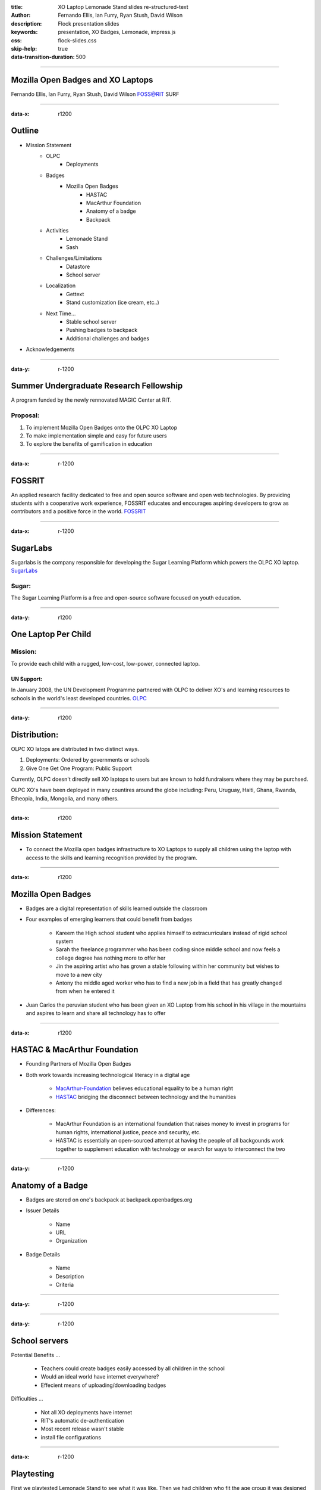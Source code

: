 :title: XO Laptop Lemonade Stand slides re-structured-text
:author: Fernando Ellis, Ian Furry, Ryan Stush, David Wilson
:description: Flock presentation slides
:keywords: presentation, XO Badges, Lemonade, impress.js
:css: flock-slides.css
:skip-help: true
:data-transition-duration: 500

----

Mozilla Open Badges and XO Laptops
===================================

Fernando Ellis, Ian Furry, Ryan Stush, David Wilson
FOSS@RIT SURF

----

:data-x: r1200

Outline
=========

- Mission Statement
    - OLPC
        - Deployments
    - Badges
        - Mozilla Open Badges
            - HASTAC
            - MacArthur Foundation
            - Anatomy of a badge
            - Backpack
    - Activities
        - Lemonade Stand
        - Sash
    - Challenges/Limitations
        - Datastore
        - School server
    - Localization
        - Gettext
        - Stand customization (ice cream, etc..)
    - Next Time...
        - Stable school server
        - Pushing badges to backpack
        - Additional challenges and badges
- Acknowledgements

----

:data-y: r-1200

Summer Undergraduate Research Fellowship
========================================
A program funded by the newly rennovated MAGIC Center at RIT.

Proposal:
.........
1. To implement Mozilla Open Badges onto the OLPC XO Laptop

2. To make implementation simple and easy for future users

3. To explore the benefits of gamification in education


----

:data-x: r-1200

FOSSRIT
========
An applied research facility dedicated to free and open source software and open web technologies.
By providing students with a cooperative work experience, FOSSRIT educates and encourages
aspiring developers to grow as contributors and a positive force in the world.
FOSSRIT_

.. image:: images/logo.png

.. _FOSSRIT: http://foss.rit.edu/

----

:data-x: r-1200

SugarLabs
=========
Sugarlabs is the company responsible for developing the Sugar Learning Platform which powers the OLPC XO laptop.
SugarLabs_

Sugar:
.........
The Sugar Learning Platform is a free and open-source software focused on youth education.

.. image:: images/sugar.png

.. _SugarLabs: http://wiki.sugarlabs.org/go/Welcome_to_the_Sugar_Labs_wiki

----

:data-y: r1200

One Laptop Per Child
====================
Mission:
..............
To provide each child with a rugged, low-cost, low-power, connected laptop.

UN Support:
^^^^^^^^^^^^^^
In January 2008, the UN Development Programme partnered with OLPC to deliver XO's and learning resources to schools in the world's least developed countries.
OLPC_

.. image:: images/OLPC.png
   :width: 764px
   :height: 262px

.. _OLPC: http://en,wikipeida.org/wiki/One_Laptop_per_Child

----

:data-y: r1200

Distribution:
=============
OLPC XO latops are distributed in two distinct ways.

#. Deployments: Ordered by governments or schools

#. Give One Get One Program: Public Support

Currently, OLPC doesn't directly sell XO laptops to users but are known to hold fundraisers where they may be purchsed.

OLPC XO's have been deployed in many countires around the globe including:
Peru, Uruguay, Haiti, Ghana, Rwanda, Etheopia, India, Mongolia, and many others.

.. image:: images/OLPCMAP.png
   :width: 900px
   :height: 400px


----

:data-x: r1200

Mission Statement
==================

- To connect the Mozilla open badges infrastructure to XO Laptops to supply all children using the laptop with access to the skills and learning recognition provided by the program.

----

:data-x: r1200

Mozilla Open Badges
======================

- Badges are a digital representation of skills learned outside the classroom

- Four examples of emerging learners that could benefit from badges

    - Kareem the High school student who applies himself to extracurriculars instead of rigid school system

    - Sarah the freelance programmer who has been coding since middle school and now feels a college degree has nothing more to offer her

    - Jin the aspiring artist who has grown a stable following within her community but wishes to move to a new city

    - Antony the middle aged worker who has to find a new job in a field that has greatly changed from when he entered it

- Juan Carlos the peruvian student who has been given an XO Laptop from his school in his village in the mountains and aspires to learn and share all technology has to offer

----

:data-x: r1200

HASTAC & MacArthur Foundation
==============================

- Founding Partners of Mozilla Open Badges

- Both work towards increasing technological literacy in a digital age

    - MacArthur-Foundation_ believes educational equality to be a human right

    - HASTAC_ bridging the disconnect between technology and the humanities

.. _MacArthur-Foundation: http://www.macfound.org/about/

.. _HASTAC: http://www.hastac.org/about

- Differences:
    
    - MacArthur Foundation is an international foundation that raises money to invest in programs for human rights, international justice, peace and security, etc.

    - HASTAC is essentially an open-sourced attempt at having the people of all backgounds work together to supplement education with technology or search for ways to interconnect the two

----

:data-y: r-1200

Anatomy of a Badge 
====================

- Badges are stored on one's backpack at backpack.openbadges.org

- Issuer Details
    
    - Name

    - URL

    - Organization

- Badge Details

    - Name

    - Description

    - Criteria

----

:data-y: r-1200

.. image:: images/backpack-screenshot.png
   :width: 786px
   :height: 432px

----

:data-y: r-1200

School servers
=================

Potential Benefits
...

    - Teachers could create badges easily accessed by all children in the school
    - Would an ideal world have internet everywhere?

    - Effecient means of uploading/downloading badges


Difficulties
...

    - Not all XO deployments have internet

    - RIT's automatic de-authentication

    - Most recent release wasn't stable

    - install file configurations

----

:data-x: r-1200

Playtesting
=============

First we playtested Lemonade Stand to see what it was like.
Then we had children who fit the age group it was designed
for test it at different events we participated in.

We discoverd that some parts of the game were hard to underdatnd
and that some of games freatures where a bit too easy.

----

:data-x: r-1200

A New UI
==========

#. Old interface was too clunky

#. Poor readability and usability

----

:data-x: r-1200

.. image:: images/old-ui.png
    :width: 600px
    :height: 375px

.. image:: images/new-ui.png
    :width: 600px
    :height: 375px

----

:data-x: r-1200

.. image:: images/new-ui-profit.png
    :width: 800px
    :height: 600px

----

:data-y: r1200

New Selections
=================

#. Language selection

#. Menu screen

#. Difficulty selection


----

:data-y: r1200

.. image:: images/new-ui-selection.png
    :width: 800px
    :height: 600px

----

:data-y: r1200

Balancing problems
=====================

When we first started working with Lemonade Stand the game was too easy.

- Players could gain money way too fast.
- When players had lots of items events did nothing.

While we were changing Lemonade Stand  we often made the game too hard and
had to tone down the difficulty.

- ingredients cost more then selling price
- negative events could blitz the player into being stuck.

----

:data-y: r1200

.. image:: images/lemonade-trillion.png
    :width: 600px
    :height: 375px

----

:data-x: r1200

Balancing Fixes
==================

Balancing was a tricky dance.
We had to offer the player a challenge without being overwheliming.

To balance the game we gave everything numerical values.
Then created equations for each element being balance.
Results equaled planed scaled value based on dificulty selection.

----

:data-x: r1200

Reworking Random Events
==========================

Originally
..........
- All the events were in one array and chosen with a random number generator
- If random number went beyond array then there was no event.
- Events only had static effects.

Now
.........
- Events seperated into two Arrays, one for positve events and one for negative.
- Events chosen with a weighted system that adjusts to difficulty
- Some of the rare events scale effect to progress of the player.

----

:data-x: r1200

Sash
========

#. Activity for displaying the user's badges

#. Reads datastore object for badge information

#. Generates a badge from information received from DS object

#. Displays badge(s) onto the window

#. Tooltips provide useful information about the badges

----

:data-x: r1200

.. image:: images/sash-ui.png
    :width: 800px
    :height: 600px

----

:data-x: r1200

How does Sash work?
=======================

#. Activities that award badges use a badges library
#. Badges lib creates a DS object with a specific property: has_badges
#. Sash finds any DS object that has property 'has_badges: True'
#. Sash checks if that activity has awarded the user any badges
#. If so, Sash reads a symbolic link of the badge images that the badges lib created
#. Badges are then displayed in Sash with tooltip information such as the name, criteria, data acquired, etc.

----

:data-y: r-1200

Customization
=================

#. Don't like running a lemonade stand but wish you could make your own? ok, that's a thing.
#. Ability to create other types of stands. ex: Ice Cream Stand!
#. Users are able to load in their own sets of images to generate that new stand

----

:data-y: r-1200

.. image:: images/icecream-shop.png
    :width: 600px
    :height: 375px

.. image:: images/icecream-log.png
    :width: 600px
    :height: 375px

----

:data-y: r-1200

Ingredients
===============

When we were creating different versions of stands it some the other stands seemed
like it would be more fun if there was wider verity of ingredients to use.

This required the way ingredients are called to be made more flexable.

----

:data-y: r-1200

Recipes
============

With more ingredients the ability to choose between multiple recipes
and for the player to be able to make their own became obvious. 

However since we haven't designed a good way to graphically choose
recipes, the code is in the game but currently unused.

----

:data-y: r-1200

Localization
================

#. Created a Spanish translation for the game
#. Able to efficently generate any translation and get it working on the XO
#. Other project SkyTime has English, Spanish, and French.
#. Used gettext for translations

----

:data-x: r-1200

How to get translations to work
=================================

.. code:: python

    # $python setup.py genpot
    # Generates a po/ directory with <bundle_name>.pot file 
    # (rename to <bundle_name.po>)
    # Edit the .po file and add your translations
    # $python setup.py dist_xo
    # Generates the locale/ directory where it stores the new .mo file
    # Add these next two lines of code at the beginning of the program
     import gettext
     lang = gettext.translation(<bundle_id>, 'locale/', languages=[<name_of_mo_file>])
     _ = lang.ugettext
    # Every word you want translated, change it to _(<string>)

----

:data-x: r-1200

.. image:: images/spanish-shop.png
    :width: 600px
    :height: 375px

.. image:: images/spanish-stand.png
    :width: 600px
    :height: 375px

----


:data-x: r-1200

Acknowledgements
===================

- SURF at RIT
- FOSS@RIT
- Remy Decausemaker
- Professor Stephen Jacobs
- Ronald McNair Program

----

:data-x: r-1200

Questions?
==============


